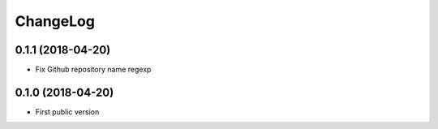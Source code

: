 ChangeLog
=========

0.1.1 (2018-04-20)
------------------

- Fix Github repository name regexp


0.1.0 (2018-04-20)
------------------

- First public version
